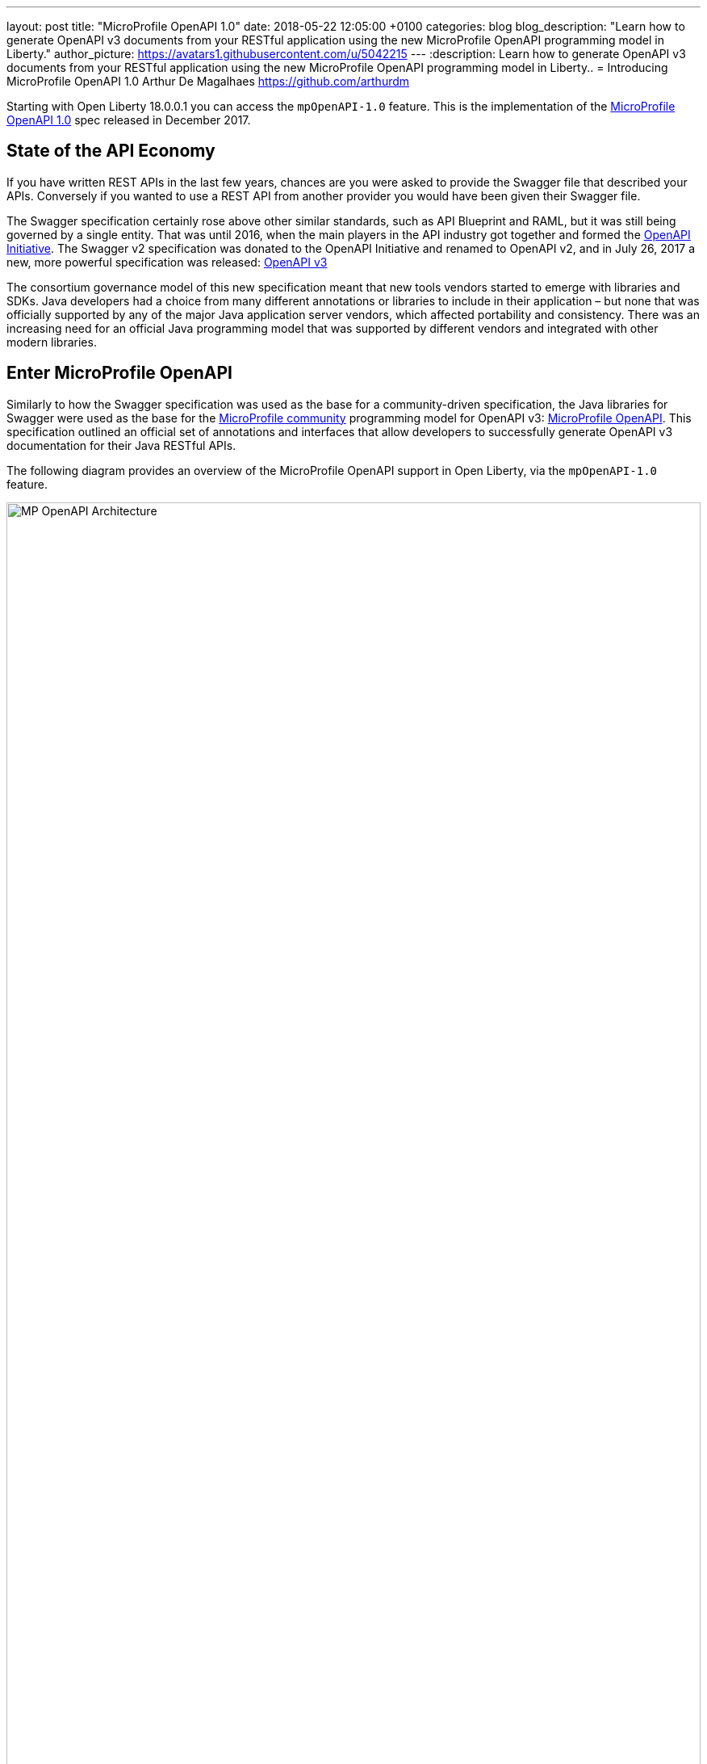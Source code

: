 ---
layout: post
title:  "MicroProfile OpenAPI 1.0"
date:   2018-05-22 12:05:00 +0100
categories: blog
blog_description: "Learn how to generate OpenAPI v3 documents from your RESTful application using the new MicroProfile OpenAPI programming model in Liberty."
author_picture: https://avatars1.githubusercontent.com/u/5042215
---
:description: Learn how to generate OpenAPI v3 documents from your RESTful application using the new MicroProfile OpenAPI programming model in Liberty..
=  Introducing MicroProfile OpenAPI 1.0
Arthur De Magalhaes <https://github.com/arthurdm>

Starting with Open Liberty 18.0.0.1 you can access the `mpOpenAPI-1.0` feature.  This is the implementation of the http://microprofile.io/project/eclipse/microprofile-open-api[MicroProfile OpenAPI 1.0] spec released in December 2017.


## State of the API Economy

If you have written REST APIs in the last few years, chances are you were asked to provide the Swagger file that described your APIs.  Conversely if you wanted to use a REST API from another provider you would have been given their Swagger file.

The Swagger specification certainly rose above other similar standards, such as API Blueprint and RAML, but it was still being governed by a single entity.  That was until 2016, when the main players in the API industry got together and formed the https://www.openapis.org/membership/members[OpenAPI Initiative].  The Swagger v2 specification was donated to the OpenAPI Initiative and renamed to OpenAPI v2, and in July 26, 2017 a new, more powerful specification was released:  https://www.openapis.org/blog/2017/07/26/the-oai-announces-the-openapi-specification-3-0-0[OpenAPI v3]

The consortium governance model of this new specification meant that new tools vendors started to emerge with libraries and SDKs.  Java developers had a choice from many different annotations or libraries to include in their application – but none that was officially supported by any of the major Java application server vendors, which affected portability and consistency.  There was an increasing need for an official Java programming model that was supported by different vendors and integrated with other modern libraries.

## Enter MicroProfile OpenAPI

Similarly to how the Swagger specification was used as the base for a community-driven specification, the Java libraries for Swagger were used as the base for the http://microprofile.io[MicroProfile community] programming model for OpenAPI v3: https://github.com/eclipse/microprofile-open-api[MicroProfile OpenAPI].  This specification outlined an official set of annotations and interfaces that allow developers to successfully generate OpenAPI v3 documentation for their Java RESTful APIs.

The following diagram provides an overview of the MicroProfile OpenAPI support in Open Liberty, via the `mpOpenAPI-1.0` feature.

image::/img/blog/mp_ol_openapi.png[MP OpenAPI Architecture,width=100%]

One of the key aspects of the MicroProfile OpenAPI specification is the requirement to produce a valid OpenAPI document from pure JAX-RS 2.0 applications. This means that Open Liberty processes all the relevant JAX-RS annotations (such as `@Path` and `@Consumes`) as well as Java objects (POJOs) used as input or output to JAX-RS operations. This is a good place to start for application developers that are new to OpenAPI: just deploy your existing JAX-RS application into Open Liberty and check out the output from /openapi!

The application developer then has a few choices to provide input for the generation of the resulting OpenAPI document:

1.	Augment those JAX-RS annotations with the OpenAPI https://github.com/eclipse/microprofile-open-api/blob/master/spec/src/main/asciidoc/microprofile-openapi-spec.adoc#annotations[Annotations]. Using annotations means developers don’t have to re-write the portions of the OpenAPI document that are already covered by the JAX-RS framework (e.g. the HTTP method of an operation).  This is the most common path, so definitely check out some of the https://github.com/eclipse/microprofile-open-api/blob/master/spec/src/main/asciidoc/microprofile-openapi-spec.adoc#412-detailed-usage-of-key-annotations[examples] to get familiar with some of these annotations and their generated output.

2.	Take the initial output from /openapi as a starting point to document your APIs via https://github.com/eclipse/microprofile-open-api/blob/master/spec/src/main/asciidoc/microprofile-openapi-spec.adoc#static-openapi-files[Static OpenAPI files]. It’s worth mentioning that these static files can also be written before any code, which is an approach often adopted by enterprises that want to lock-in the contract of the API. In this case, we refer to the OpenAPI document as the "source of truth", by which the client and provider must abide.

3.	Use the https://github.com/eclipse/microprofile-open-api/blob/master/spec/src/main/asciidoc/microprofile-openapi-spec.adoc#programming-model[API interfaces] to provide a bootstrap (or complete) OpenAPI model tree.

4.  Additionally, a https://github.com/eclipse/microprofile-open-api/blob/master/spec/src/main/asciidoc/microprofile-openapi-spec.adoc#filter[Filter] is described which can update the OpenAPI model after it has been built from the previously described documentation mechanisms.

All of these mechanisms are combined to form the valid OpenAPI v3 document from `/openapi`.

## OpenAPI UI

A very important value-add from Open Liberty is the native OpenAPI UI that it ships out of the box!  This UI is built from the https://github.com/swagger-api/swagger-ui[Open Source Swagger UI] and renders the generated `/openapi` documented into a very user friendly page.  One of the best features is the ability to `Try out` each endpoint, making an invocation to the back-end straight from the UI.

The UI, available from the endpoint `/openapi/ui` can also be https://www.ibm.com/support/knowledgecenter/en/SSD28V_9.0.0/com.ibm.websphere.wlp.core.doc/ae/twlp_api_mpopenapi_custom.html[customized] beyond the default look-and-feel.

image::/img/blog/mp_ol_openapi_ui.png[MP OpenAPI UI,width=100%]

## Additional Information

You are now ready to try out an application that has MicroProfile OpenAPI enabled!  Just head over to our  https://github.com/microservices-api/oas3-microprofile-app[sample app project] and follow the instructions to build an Open Liberty docker container that with MicroProfile OpenAPI!

For more information on the MicroProfile OpenAPI specification, see the http://download.eclipse.org/microprofile/microprofile-open-api-1.0.1/microprofile-openapi-spec.html[official MicroProfile OpenAPI 1.0 release].  For further documentation about the `mpOpenAPI-1.0` feature, check out the https://www.ibm.com/support/knowledgecenter/en/SSD28V_9.0.0/com.ibm.websphere.wlp.core.doc/ae/twlp_mpopenapi.html[official topic].


Get involved in the MicroProfile community at: http://microprofile.io
